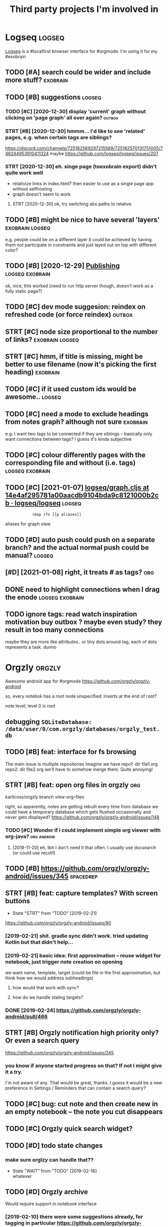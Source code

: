 #+TITLE: Third party projects I'm involved in
#+logseq_graph: false


* Logseq                                                             :logseq:
:PROPERTIES:
:ID:       fbb126358cad1630ae133c19c13a64ea
:END:
[[https://github.com/logseq/logseq#logseq][Logseq]] is a #localfirst browser interface for #orgmode. I'm using it for my #exobrain

** TODO [#A] search could be wider and include more stuff?         :exobrain:
:PROPERTIES:
:CREATED:  [2020-12-29]
:ID:       fb1bb0722cd0fcced810930f94c5f255
:END:
** TODO [#B] suggestions                                             :logseq:
:PROPERTIES:
:CREATED:  [2020-12-30]
:ID:       1313181a9d0cb1824989d27a9730376f
:END:
*** TODO [#C] [2020-12-30] display 'current' graph without clicking on 'page graph' all over again? :outbox:
:PROPERTIES:
:ID:       0372ae31e5e6754951d118d0f21dfd67
:END:
*** STRT [#B] [2020-12-30] hmmm... I'd like to see 'related' pages, e.g. when certain tags are siblings?
:PROPERTIES:
:ID:       7477e307cc4bd8b6c4b18cd7b66dea43
:END:
https://discord.com/channels/725182569297215569/725182570131751005/746244953910411324
maybe https://github.com/logseq/logseq/issues/207
*** STRT [2020-12-30] eh. singe page (toexobrain export) didn't quite work well
:PROPERTIES:
:ID:       a98e15b6d0810b9a33c70e08d7e7f687
:END:
- relativize links in index.html? then easier to use as a single page app without selfhosting
- graph doesn't seem to work
**** STRT [2020-12-30] ok, try switching abs paths to relative
:PROPERTIES:
:ID:       faa335b50f830ae01463ef89e865b85d
:END:
** TODO [#B] might be nice to have several 'layers'         :exobrain:logseq:
:PROPERTIES:
:CREATED:  [2021-01-09]
:ID:       6111681f9078a174833295148252e278
:END:
e.g. people could be on a different layer
it could be achieved by having them not participate in constraints and just layed out on top with different color?
** TODO [#B] [2020-12-29] [[https://logseq.github.io/page/publishing][Publishing]] :logseq:exobrain:
:PROPERTIES:
:ID:       de02152ca411fc28c037be84b092ab06
:END:
ok, nice, this worked (need to run http server though, doesn't work as a fully static page?)
** TODO [#C] dev mode suggesion: reindex on refreshed code (or force reindex) :outbox:
:PROPERTIES:
:CREATED:  [2021-01-15]
:ID:       28b694d4aedbb11f50ecee6e9f7c1594
:END:
** STRT [#C] node size proportional to the number of links? :exobrain:logseq:
:PROPERTIES:
:CREATED:  [2021-01-09]
:ID:       22d9875dc8b396a2c07931e646387354
:END:
** STRT [#C] hmm, if title is missing, might be better to use filename (now it's picking the first heading) :exobrain:
:PROPERTIES:
:CREATED:  [2020-12-29]
:ID:       031b2548822ea9584af608077b55f596
:END:
** TODO [#C] if it used custom ids would be awesome..                :logseq:
:PROPERTIES:
:CREATED:  [2020-12-29]
:ID:       99bd46205f70504173b30d8eb14d0222
:END:
** TODO [#C] need a mode to exclude headings from notes graph? although not sure :exobrain:
:PROPERTIES:
:CREATED:  [2021-01-06]
:ID:       5d6bb48ad83f84b3cc94274e9936bf35
:END:
e.g. I want two tags to be connected if they are siblings -- basically only want connections between tags? I guess it's kinda subjective
** TODO [#C] colour differently pages with the corresponding file and without (i.e. tags) :logseq:exobrain:
:PROPERTIES:
:CREATED:  [2021-01-09]
:ID:       1e95a6e10ef5025973b207f21d253f38
:END:
** TODO [#C] [2021-01-07] [[https://github.com/logseq/logseq/blob/14e4af295781a00aacdb9104bda9c8121000b2cb/src/main/frontend/handler/graph.cljs#L112][logseq/graph.cljs at 14e4af295781a00aacdb9104bda9c8121000b2cb · logseq/logseq]] :logseq:
:PROPERTIES:
:ID:       f57ba76cde37d0fe470f3565e3a2fd84
:END:
:             (map (fn [[p aliases]]

aliases for graph view
** TODO [#D] auto push could push on a separate branch? and the actual normal push could be manual? :logseq:
:PROPERTIES:
:CREATED:  [2021-01-06]
:ID:       2d5765fe015eab130e64ee38346ca381
:END:
** [#D] [2021-01-08] right, it treats # as tags?                        :org:
:PROPERTIES:
:ID:       9f01cf88a52bac2a8e1c94aa8fa87e70
:END:
** DONE need to highlight connections when I drag the enode :logseq:exobrain:
:PROPERTIES:
:CREATED:  [2021-01-09]
:ID:       7a6db2db5eb468f2e4edf39ecda3ef13
:END:
** TODO ignore tags: read watch inspiration motivation buy outbox ? maybe even study? they result in too many connections
:PROPERTIES:
:CREATED:  [2021-01-17]
:ID:       abd3039ac947b43baaf359a30fb07352
:END:
maybe they are more like attributes.. or tiny dots around tag, each of dots represents a task. dunno
* Orgzly                                                             :orgzly:
:PROPERTIES:
:ID:       338a5a09555f214dbb1db5548161f0b1
:END:
Awesome android app for #orgmode
https://github.com/orgzly/orgzly-android

so, every notebok has a root node
unspecified: inserts at the end of root?

note level; level 0 is root

** debugging ~SQLiteDatabase: /data/user/0/com.orgzly/databases/orgzly_test.db~
:PROPERTIES:
:ID:       ba87c1a339d3123a0e7f75a72ef80f44
:END:

** TODO [#B] feat: interface for fs browsing
:PROPERTIES:
:CREATED:  [2017-12-17]
:ID:       5c8d981f4959419bab393b9e9a23efeb
:END:

The main issue is multiple repositories
Imagine we have
repo1:
  dir
     file1.org
repo2:
  dir
     file2.org
we'll have to somehow merge them. Quite annoying!

** STRT [#B] feat: open org files in orgzly                             :org:
:PROPERTIES:
:CREATED:  [2018-01-10]
:ID:       7695c82dc94d73d029d20a4247f91f9d
:END:

karlicoss/orgzly branch view-org-files

right, so apparently, notes are getting rebuilt every time from database
we could have a temporary database which gets flushed occasionally and never gets displayed?
https://github.com/orgzly/orgzly-android/issues/148

*** TODO [#C] Wonder if i could implement simple org viewer with org-java? :org:android:
:PROPERTIES:
:CREATED:  [2018-08-29]
:ID:       f60c0cdacf4103d41b075141dd75a92f
:END:
**** [2018-11-20] eh, tbh I don't need it that often. I usually use docsearch (or could use recoll!)
:PROPERTIES:
:ID:       3fafce9a15feb26795864b36bd7ed2f0
:END:

** TODO [#B] https://github.com/orgzly/orgzly-android/issues/345  :spacedrep:
:PROPERTIES:
:CREATED:  [2019-04-15]
:ID:       9a6756d03da22bce15243fe9e6bb0dfe
:END:

** STRT [#B] feat: capture templates? With screen buttons
:PROPERTIES:
:CREATED:  [2018-10-24]
:ID:       13d6a7037640570deea72d94dcbc0fb0
:END:
- State "STRT"      from "TODO"       [2019-02-21]
https://github.com/orgzly/orgzly-android/issues/80
*** [2019-02-21] shit. gradle sync didn't work. tried updating Kotlin but that didn't help...
:PROPERTIES:
:ID:       53af02798ce77ca12d9dea871cc93070
:END:
*** [2019-02-21] basic idea: first approximation -- reuse widget for notebook, just trigger note creation on opening
:PROPERTIES:
:ID:       4ce4cfbfabdbd3bd9190a4df4d5d482c
:END:
we want
name, template, target (could be file in the first approximation, but think how we would address subheadings)
**** how would that work with sync?
:PROPERTIES:
:ID:       8b68d162511a558134c10dfdd1d1e2da
:END:
**** how do we handle staling targets?
:PROPERTIES:
:ID:       fc892cd81e4136988e90b9e3a2840907
:END:
*** DONE [2019-02-24] https://github.com/orgzly/orgzly-android/pull/466
:PROPERTIES:
:ID:       e0d9f06d6fc9da7beee1695c6a84b8a0
:END:

** STRT [#B] Orgzly notification high priority only? Or even a search query
:PROPERTIES:
:CREATED:  [2018-10-05]
:ID:       489232b3075962d27ac1007c5cb3965c
:END:
https://github.com/orgzly/orgzly-android/issues/245
*** you know if anyone started progress on that? If not I might give it a try.
:PROPERTIES:
:ID:       6113418b09e443d9712453ad6e5ef544
:END:
I'm not aware of any. That would be great, thanks.
I guess it would be a new preference in Settings / Reminders that can contain a search query?

** TODO [#C] bug: cut note and then create new in an empty notebook -- the note you cut disappears
:PROPERTIES:
:CREATED:  [2018-04-27]
:ID:       8727f6cd2d023c8da08395596995e5b0
:END:

** TODO [#C] Orgzly quick search widget?
:PROPERTIES:
:CREATED:  [2019-04-03]
:ID:       0386d11068d1d19d564af5f9891e5289
:END:

** TODO [#D] todo state changes
:PROPERTIES:
:CREATED:  [2019-02-16]
:ID:       2e970c02ce8c6b1757395855bb78ea37
:END:
*** make sure orglzy can handle that??
:PROPERTIES:
:ID:       99c3ac4a16436f49668cad85e670c4c9
:END:
- State "WAIT"       from "TODO"       [2019-02-16] \\
  whatever


** TODO [#D] Orgzly archive
:PROPERTIES:
:CREATED:  [2018-06-11]
:ID:       f329fe5f6d74058420db1bfa7522dfef
:END:
Would require support in notebook interface
*** [2019-02-10] there were some suggestions already, for tagging in particular https://github.com/orgzly/orgzly-android/issues/32
:PROPERTIES:
:ID:       a87efa948c8c538ab0ea618c6e50ff0e
:END:

* wildcard                                                         :wildcard:
:PROPERTIES:
:ID:       cae0206c31eaa305dd0e847330c5e837
:END:
https://github.com/geoffreylitt/wildcard
related: #interop #malleable #spreadsheets

** TODO [#B] [2020-05-13] [[https://news.ycombinator.com/item?id=23165901][Ask HN: Anyone else upvote HN comments to track comments they have already read? | Hacker News]] :pkm:
:PROPERTIES:
:ID:       d382f3767eaa235642aad7ef5c1d167c
:END:

** [#B] [2020-05-05] [[https://selectorgadget.com/][SelectorGadget: point and click CSS selectors]] :css:
:PROPERTIES:
:ID:       cc5b4d2198ab16d2d4cd9a27e43e5ff2
:END:

** TODO [#B] [2020-05-11] [[https://twitter.com/karlicoss/status/1259893586365161472][(10) jestem króliczkiem on Twitter: "@jtraub аа, понял. Крутая идея, да! это было бы оч легко, даже не модифицируя экстеншн если бы браузеры разрешали экстеншнам друг на друге оперировать, а так можно будет добавить в Wildcard" / Twitter]]
:PROPERTIES:
:ID:       5ea23cd801610323b15ce6e3037512fe
:END:
: аа, понял. Крутая идея, да!
: это было бы оч легко, даже не модифицируя экстеншн если бы браузеры разрешали экстеншнам друг на друге оперировать, а так можно будет добавить в Wildcard
** TODO [#B] ok, what if we combine them?     :promnesia:worldbrain:wildcard:
:PROPERTIES:
:CREATED:  [2020-05-11]
:ID:       306d612fddebd4ad2bdc0ade1b0fa781
:END:
e.g. intercept AJAX request and store them in the database on your disk. Then, add some code to filter it and keep as the browser history?
** [#C] firefox logging
:PROPERTIES:
:CREATED:  [2020-05-07]
:ID:       e8261f7d3be3c89717a27c7c0fad1653
:END:
Another thing I noticed was [this bit](https://github.com/geoffreylitt/wildcard/blob/42fbb748a809aa84b7f6927a9aac02376f5bb926/src/site_adapters/domScrapingBase.ts#L112) logging errors all the time for adapters that don't have `scrapeAjax` (I'm on Firefox). I wonder if it's better to check for the att
** [#C] wip on DSL issue
:PROPERTIES:
:CREATED:  [2020-05-08]
:ID:       ba76551470d3b714baec036b8c645de4
:END:
: > Usually I prefer DSLs embedded in a Turing-complete language to provide the TC escape hatch if needed, but here that's precisely what we don't want.
: 
: TODO why no escape hatch
: 
: I'm (as a somewhat experienced programmer) biased towards having a real programming language, because, because I've struggled with mediocre yaml/json DSL that end up reimplementeing half of the programming language in an incomrehensible ways. E.g. if you already know javascript, you end up frustrated with expressing in DSL what you'd otherwise have don in few lines of code. And the opposite: if you don't know how to program in the first place I'd be much rather
: 
: debugging somethine like
: 
: >  "xpath": "//*[@class='blog-item']/div[0]"
: 
: is kind of a nightmare for anyone, and you need the devtools and JS console for that
: 
: TODO something about ids
: 
: >  "querySelector": "._i24ijs"
: 
: Often (citation needed though) websites have completely dynamic ids, so you would need to do some sort of completely dynamic query to determine the content and the items
** TODO [#C] [2020-05-07] [[https://github.com/geoffreylitt/wildcard/issues/17][Restrict expressiveness of site adapters · Issue #17 · geoffreylitt/wildcard]]
:PROPERTIES:
:ID:       ca75832ff8756a8799f306090108b788
:END:
contribute to the discussion here
** TODO [#C] Generic scraping with chrome inspector?
:PROPERTIES:
:CREATED:  [2020-05-07]
:ID:       0d045af7f78fd5a6104d76826e2aa127
:END:
** TODO [#C] 'exploring queue', mark explored elements and never show them again :jonbo:wildcard:
:PROPERTIES:
:CREATED:  [2020-05-11]
:ID:       5316fe19d3f8d0e9222c17d406f3ad14
:END:
** TODO [#C] [2020-05-11] bug: [[https://github.com/Vrroom][Vrroom]]
:PROPERTIES:
:ID:       737ca06b2e361e1e59cfad1f6cdd05a4
:END:
- load this page, then click 'repositories', wildcard doesn't show up (it should)
- then refresh (shows up, as expected)
- then go back -- it doesn't disappear (it should)
** TODO [#C] [2020-05-12] [[https://fraidyc.at/][Fraidycat]]
:PROPERTIES:
:ID:       f17fb55f952e16959198fa54b0eaa065
:END:

** [#C] [2020-05-16] [[https://politepol.com/en/][Generate RSS feeds for any web page | PolitePol]]
:PROPERTIES:
:ID:       dfb2a59fe9161ce2c68f0a37978a6e8f
:END:
ok, nice so it allows you to choose elements dynamically, could be useful
** [#D] would be nice to keep images outside of the git repository... perhaps even prune
:PROPERTIES:
:CREATED:  [2020-05-07]
:ID:       0bfeac536b33d6810fdc219c9da62f69
:END:
separate repository for binary assets is better


** [2020-05-26] [[https://twitter.com/jaredpalmer/status/1265298834906910729][(2) Jared Palmer on Twitter: "PSA: You can usually crank up Webpack rebuild/HMR speed by ~7x on TypeScript projects by doing this to your Webpack config in development. Diff to create-react-app: https://t.co/nMikcH4At8 https://t.co/TgPl5LUwLH" / Twitter]] :wildcard:
:PROPERTIES:
:ID:       69737abec6b9df89d6d784a1ffcd417d
:END:
: PSA: You can usually crank up Webpack rebuild/HMR speed by ~7x on TypeScript projects by doing this to your Webpack config in development.
* tantivy                                                           :tantivy:
:PROPERTIES:
:ID:       c0846f1dd154d79ead26e100febbda27
:END:
Search indexer on Rust
https://github.com/tantivy-search/tantivy
related #search
** TODO [#D] Try search as you type on Wikipedia                    :tantivy:
:PROPERTIES:
:CREATED:  [2019-11-15]
:ID:       6e1529d2b85cdbf190912e03ee860ad5
:END:
https://github.com/tantivy-search/tantivy-cli#indexing-the-document-index

** TODO [#D] host wikipedia backend for a bit and give a frontend link to github issue :tantivy:
:PROPERTIES:
:CREATED:  [2019-11-18]
:ID:       717340705d21760f50b3c23c637aa102
:END:
** TODO [#D] tantivy-py: need to bump version to -dev or something? :tantivy:
:PROPERTIES:
:CREATED:  [2019-11-18]
:ID:       1ad4ab7031ce00cd1ef6ffe605af5ba3
:END:


* syncthing                                                       :syncthing:
:PROPERTIES:
:ID:       c180235c30a980484a512472d97f8832
:END:
https://syncthing.net
** TODO [#A] suggest heartbeats for syncthing?                        :cloud:
:PROPERTIES:
:CREATED:  [2020-06-16]
:ID:       7e988e1e55e152e9ee2b47385ae94255
:END:
** TODO [#B] [2019-09-06] dschrempf/syncthing-resolve-conflicts: A small bash script that handles synchronization conflicts with Syncthing. Inspired by 'pacdiff' from Arch Linux. https://github.com/dschrempf/syncthing-resolve-conflicts
:PROPERTIES:
:ID:       e397f0b89b3210dc5a078a52082c4cd1
:END:

** TODO [#B] [2019-09-06] jjkramok/syncthing-conflict-notifier: Detects conflict files in a single syncthing shared folder and sends a push notification if conflicts are found. https://github.com/jjkramok/syncthing-conflict-notifier
:PROPERTIES:
:ID:       a258a53f96b667829d30dfb45392629f
:END:

** TODO [#C] commit conflict detector? show alter in the inteface
:PROPERTIES:
:CREATED:  [2020-06-17]
:ID:       161f2ad0380c50d734c25a05086567ca
:END:
*** [2020-12-19] eh? apparently it's already presetn? https://github.com/kozec/syncthing-gtk/issues/261
:PROPERTIES:
:ID:       1266fe82990e32e72c193814f2f46771
:END:
interesting..
** TODO [#C] ok, syncthing paranoid should simply reuse logic in cloud-heartbeat :cloud:
:PROPERTIES:
:CREATED:  [2020-01-07]
:ID:       90d15ad7745b240ab8d1c5a7d1fa7c03
:END:
also probably belongs to the same repository altogether
** TODO [#C] had a bug: in pkm dir                                    :cloud:
:PROPERTIES:
:CREATED:  [2019-10-17]
:ID:       b23b8603520d6df1f0f09a310073dbd3
:END:

TODO would be interesting to do fuzzing

1. before pkm (real dir) pkm/search (symlink) pkm/swoop (symlink)
UNSYNCED!
1. after pkm: symlink with the same files inside
sync was just stuck
** STRT [#D] Better indicator for syncthing? In mc and in gui?
:PROPERTIES:
:CREATED:  [2018-06-09]
:ID:       44ddfdcde542223372a5f3eb8ba3c45c
:END:
Gui -- available, mc -- not sure how..
mm, doesn't look like there is a nice terminal interface?

** STRT [#C] run git gc occasionally? can remove quite a lot of objects... :cloud:
:PROPERTIES:
:CREATED:  [2020-06-07]
:ID:       d86e0a97a44c8d5f3f8222d0ef4f55a8
:END:
*** [2020-06-07] yeah, it's a really good idea.. wonder how to run it more often
:PROPERTIES:
:ID:       e2057d78b11839f055f58958bb4237c2
:END:
** TODO [#C] issue with Out of sync items/ sync stuck at 99%
:PROPERTIES:
:CREATED:  [2020-04-12]
:ID:       69218d2c06077a9e76c7447dd4a65726
:END:
not sure what exactly caused it, but basically was constantly showing local/global state mismatch

use the post request to reset the index (apparently no way from GUI)
https://docs.syncthing.net/rest/system-reset-post.html

Rest api is on GUI port, key is in advanced settings
https://docs.syncthing.net/dev/rest.html

** DONE [2019-04-17] implement more regular checks for syncthing?
:PROPERTIES:
:ID:       6575754533a9a7e21d47b325d46059aa
:END:
*** [2019-04-17] also allow selective syncing on mobile/wifi
:PROPERTIES:
:ID:       98eee1a07204e20bc9e9dbdabee48a8f
:END:

* sympy                                                               :sympy:
:PROPERTIES:
:ID:       414c5f5f8607e7698a8e74e78bbc556b
:END:
related #sim #math

** TODO [#D] Add.matches???                                           :sympy:
:PROPERTIES:
:CREATED:  [2018-12-23]
:ID:       2b52d84069c16fb4ba025101ca39c18e
:END:

** TODO [#D] use wild to deconstruct expressions?                     :sympy:
:PROPERTIES:
:CREATED:  [2018-12-28]
:ID:       3ce0276a74da397ef3f8549421e16f8f
:END:

** TODO [#D] started solving that system of DEs                       :sympy:
:PROPERTIES:
:CREATED:  [2018-12-28]
:ID:       e2ceeabe38d39fb4cfc179b9b9da6b1d
:END:

** TODO [#D] try dsolveset??                                          :sympy:
:PROPERTIES:
:CREATED:  [2018-12-29]
:ID:       c0292e61f5016fd7f3d9caf4c7e0810d
:END:

** [#D] [2018-12-24] Added a few rules for imageset simplification by hargup · Pull Request 7625 · sympy/sympy
:PROPERTIES:
:ID:       b389a41ade1b7045c0f1320893d17b21
:END:
https://github.com/sympy/sympy/pull/7625/files
** DONE dsolve bug https://github.com/sympy/sympy/issues/15707        :sympy:
:PROPERTIES:
:CREATED:  [2018-12-29]
:ID:       790d463c29b2e29ccca8dd649f9936c6
:END:

* materialistic app for #hackernews
:PROPERTIES:
:ID:       ebe80fd3cfe50e294c18cff967f41ce0
:END:
** TODO [2019-12-21] [#C] set link as a title when sharing??
:PROPERTIES:
:ID:       b3ca6d095f75f1e2fbc8c2dd4f289e8c
:END:
https://github.com/hidroh/materialistic/issues/1075

* TODO [#D] ncmpcpp file name too long                                  :mpd:
:PROPERTIES:
:ID:       d257ff1c840c0228aef63995648fc252
:END:
годы пройдут часть 1

* TODO [#C] git-bug isn't syncing PRs?
:PROPERTIES:
:CREATED:  [2020-11-02]
:ID:       8c9425451f433c0efe669d8050f95ef6
:END:
